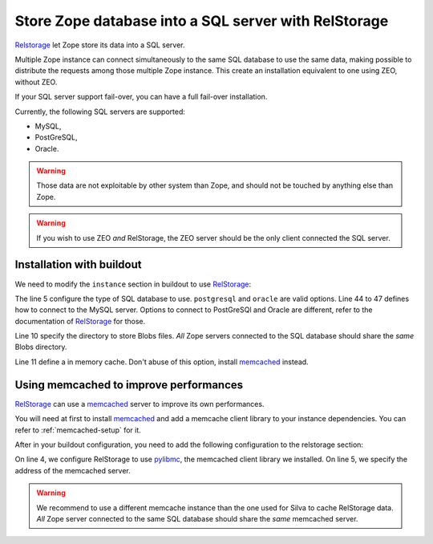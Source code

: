 Store Zope database into a SQL server with RelStorage
=====================================================

`Relstorage`_ let Zope store its data into a SQL server.

Multiple Zope instance can connect simultaneously to the same SQL
database to use the same data, making possible to distribute the
requests among those multiple Zope instance. This create an
installation equivalent to one using ZEO, without ZEO.

If your SQL server support fail-over, you can have a full fail-over installation.

Currently, the following SQL servers are supported:

- MySQL,

- PostGreSQL,

- Oracle.


.. warning::

   Those data are not exploitable by other system than Zope, and
   should not be touched by anything else than Zope.


.. warning::

   If you wish to use ZEO *and* RelStorage, the ZEO server should be
   the only client connected the SQL server.


Installation with buildout
--------------------------

We need to modify the ``instance`` section in buildout to use
`RelStorage`_:

.. code-block:: buildout
   :linenos:

   [instance]
   eggs +=
     RelStorage
   rel-storage =
     type mysql
     host localhost
     db zodb
     user root
     passwd admin
     blob-dir ${buildout:directory}/var/files
     cache-local-mb 100


The line 5 configure the type of SQL database to use. ``postgresql``
and ``oracle`` are valid options. Line 44 to 47 defines how to connect
to the MySQL server. Options to connect to PostGreSQl and Oracle are
different, refer to the documentation of `RelStorage`_ for those.

Line 10 specify the directory to store Blobs files. *All* Zope servers
connected to the SQL database should share the *same* Blobs directory.

Line 11 define a in memory cache. Don't abuse of this option, install
`memcached`_ instead.


Using memcached to improve performances
---------------------------------------

`RelStorage`_ can use a `memcached`_ server to improve its own
performances.

You will need at first to install `memcached`_ and add a memcache
client library to your instance dependencies. You can refer to
:ref:`memcached-setup` for it.

After in your buildout configuration, you need to add the following
configuration to the relstorage section:


.. code-block:: buildout
   :linenos:

   [instance]
   rel-storage =
      # normal rel-storage options
      cache-module-name relstorage.pylibmc_wrapper
      cache-servers localhost:11211

On line 4, we configure RelStorage to use `pylibmc`_, the memcached
client library we installed. On line 5, we specify the address of the
memcached server.


.. warning::

    We recommend to use a different memcache instance than the one used
    for Silva to cache RelStorage data. *All* Zope server connected
    to the same SQL database should share the *same* memcached
    server.


.. _RelStorage: http://pypi.python.org/pypi/RelStorage
.. _memcached: http://www.memcached.org
.. _pylibmc: http://pypi.python.org/pypi/pylibmc/1.1.1
